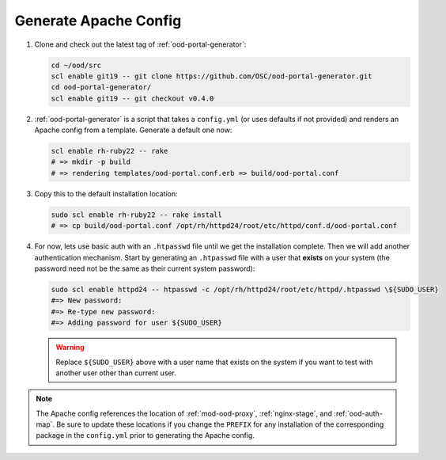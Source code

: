 .. _generate-apache-config:

Generate Apache Config
======================

#. Clone and check out the latest tag of :ref:`ood-portal-generator`:

   .. code-block:: sh

      cd ~/ood/src
      scl enable git19 -- git clone https://github.com/OSC/ood-portal-generator.git
      cd ood-portal-generator/
      scl enable git19 -- git checkout v0.4.0

#. :ref:`ood-portal-generator` is a script that takes a ``config.yml`` (or
   uses defaults if not provided) and renders an Apache config from a template.
   Generate a default one now:

   .. code-block:: sh

      scl enable rh-ruby22 -- rake
      # => mkdir -p build
      # => rendering templates/ood-portal.conf.erb => build/ood-portal.conf

#. Copy this to the default installation location:

   .. code-block:: sh

      sudo scl enable rh-ruby22 -- rake install
      # => cp build/ood-portal.conf /opt/rh/httpd24/root/etc/httpd/conf.d/ood-portal.conf

#. For now, lets use basic auth with an ``.htpasswd`` file until we get the
   installation complete. Then we will add another authentication mechanism.
   Start by generating an ``.htpasswd`` file with a user that **exists** on
   your system (the password need not be the same as their current system
   password):

   .. code-block:: sh

      sudo scl enable httpd24 -- htpasswd -c /opt/rh/httpd24/root/etc/httpd/.htpasswd \${SUDO_USER}
      #=> New password:
      #=> Re-type new password:
      #=> Adding password for user ${SUDO_USER}

   .. warning::

      Replace ``${SUDO_USER}`` above with a user name that exists on the system
      if you want to test with another user other than current user.

.. note::

   The Apache config references the location of :ref:`mod-ood-proxy`,
   :ref:`nginx-stage`, and :ref:`ood-auth-map`. Be sure to update these
   locations if you change the ``PREFIX`` for any installation of the
   corresponding package in the ``config.yml`` prior to generating the Apache
   config.
